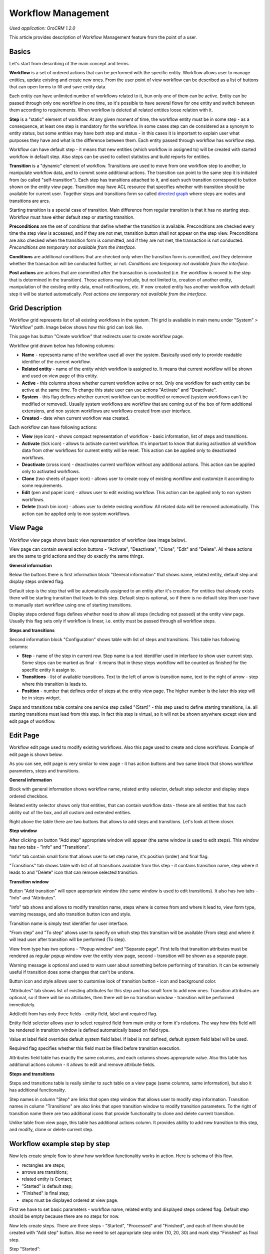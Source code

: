 Workflow Management
===================

*Used application: OroCRM 1.2.0*

This article provides description of Workflow Management feature from the point of a user.

Basics
------

Let's start from describing of the main concept and terms.

**Workflow** is a set of ordered actions that can be performed with the specific entity. Workflow allows user to
manage entities, update existing and create new ones. From the user point of view workflow can be described as a
list of buttons that can open forms to fill and save entity data.

Each entity can have unlimited number of workflows related to it, bun only one of them can be active.
Entity can be passed through only one workflow in one time, so it's possible to have several flows for one
entity and switch between them according to requirements. When workflow is deleted all related entities loose relation
with it.

**Step** is a "static" element of workflow. At any given moment of time, the workflow entity must be in some step -
as a consequence, at least one step is mandatory for the workflow. In some cases step can de considered
as a synonym to entity status, but some entities may have both step and status - in this cases it is important to
explain user what purposes they have and what is the difference between them. Each entity passed through workflow
has workflow step.

Workflow can have default step - it means that new entities (which workflow in assigned to) will be created with
started workflow in default step. Also steps can be used to collect statistics and build reports for entities.

**Transition** is a "dynamic" element of workflow. Transitions are used to move from one workflow step to another,
to manipulate workflow data, and to commit some additional actions. The transition can point to the same step
it is initiated from (so called "self-transition"). Each step has transitions attached to it,
and each such transition correspond to button shown on the entity view page. Transition may have ACL resource
that specifies whether with transition should be available for current user. Together steps and transitions form
so called `directed graph`_ where steps are nodes and transitions are arcs.

Starting transition is a special case of transition. Main difference from regular transition is that
it has no starting step. Workflow must have either default step or starting transition.

**Preconditions** are the set of conditions that define whether the transition is available.
Preconditions are checked every time the step view is accessed, and if they are not met, transition button
shall not appear on the step view. Preconditions are also checked when the transition form is committed,
and if they are not met, the transaction is not conducted.
*Preconditions are temporary not available from the interface.*

**Conditions** are additional conditions that are checked only when the transition form is committed,
and they determine whether the transaction will be conducted further, or not.
*Conditions are temporary not available from the interface.*

**Post actions** are actions that are committed after the transaction is conducted
(i.e. the workflow is moved to the step that is determined in the transition). Those actions may include,
but not limited to, creation of another entity, manipulation of the existing entity data, email notifications, etc.
If new created entity has another workflow with default step it will be started automatically.
*Post actions are temporary not available from the interface.*

.. _directed graph: http://en.wikipedia.org/wiki/Directed_graph


Grid Description
----------------

Workflow grid represents list of all existing workflows in the system. Thi grid is available in main menu
under "System" > "Workflow" path. Image below shows how this grid can look like.

.. image:: ./img/workflow_management/workflow_grid.png

This page has button "Create workflow" that redirects user to create workflow page.

Workflow grid drawn below has following columns:

* **Name** - represents name of the workflow used all over the system. Basically used only to provide readable
  identifier of the current workflow.

* **Related entity** - name of the entity which workflow is assigned to. It means that current workflow will be
  shown and used on view page of this entity.

* **Active** - this columns shows whether current workflow active or not. Only one workflow for each entity can
  be active at the same time. To change this state user can use actions "Activate" and "Deactivate".

* **System** - this flag defines whether current workflow can be modified or removed (system workflows can't be
  modified or removed). Usually system workflows are workflow that are coming out of the box of form additional
  extensions, and non system workflows are workflows created from user interface.

* **Created** - date when current workflow was created.

Each workflow can have following actions:

* **View** (eye icon) - shows compact representation of workflow - basic information, list of steps and transitions.

* **Activate** (tick icon) - allows to activate current workflow. It's important to know that during activation all
  workflow data from other workflows for current entity will be reset. This action can be applied only to
  deactivated workflows.

* **Deactivate** (cross icon) - deactivates current worfklow without any additional actions. This action can be applied
  only to activated workflows.

* **Clone** (two sheets of paper icon) - allows user to create copy of existing workflow and customize it according to
  some requirements.

* **Edit** (pen and paper icon) - allows user to edit existing workflow. This action can be applied only to
  non system workflows.

* **Delete** (trash bin icon) - allows user to delete existing workflow. All related data will be removed automatically.
  This action can be applied only to non system workflows.


View Page
---------

Workflow view page shows basic view representation of workflow (see image below).

.. image:: ./img/workflow_management/workflow_view.png

View page can contain several action buttons - "Activate", "Deactivate", "Clone", "Edit" and "Delete". All these
actions are the same to grid actions and they do exactly the same things.

**General information**

Below the buttons there is first information block "General information" that shows name, related entity,
default step and display steps ordered flag.

Default step is the step that will be automatically assigned to an entity after it's creation. For entities that
already exists there will be starting transition that leads to this step. Default step is optional, so if there is
no default step then user have to manually start workflow using one of starting transitions.

Display steps ordered flags defines whether need to show all steps (including not passed) at the entity view page.
Usually this flag sets only if workflow is linear, i.e. entity must be passed through all workflow steps.


**Steps and transitions**

Second information block "Configuration" shows table with list of steps and transitions.
This table has following columns:

* **Step** - name of the step in current row. Step name is a text identifier used in interface to show user current
  step. Some steps can be marked as final - it means that in these steps workflow will be counted as finished for
  the specific entity it assign to.

* **Transitions** - list of available transitions. Text to the left of arrow is transition name, text to the right of
  arrow - step where this transition is leads to.

* **Position** - number that defines order of steps at the entity view page. The higher number is the later this step
  will be in steps widget.

Steps and transitions table contains one service step called "(Start)" - this step used to define starting transitions,
i.e. all starting transitions must lead from this step. In fact this step is virtual, so it will not be shown
anywhere except view and edit page of workflow.


Edit Page
---------

Workflow edit page used to modify existing workflows. Also this page used to create and clone workflows. Example
of edit page is shown below.

.. image:: ./img/workflow_management/workflow_edit_overview.png

As you can see, edit page is very similar to view page - it has action buttons and two same block that shows
workflow parameters, steps and transitions.

**General information**

Block with general information shows workflow name, related entity selector, default step selector and
display steps ordered checkbox.

Related entity selector shows only that entities, that can contain workflow data - these are all entities that has
such ability out of the box, and all custom and extended entities.

Right above the table there are two buttons that allows to add steps and transitions. Let's look at them closer.


**Step window**

After clicking on button "Add step" appropriate window will appear (the same window is used to edit steps).
This window has two tabs - "Info" and "Transitions".

.. image:: ./img/workflow_management/workflow_edit_step_info.png

"Info" tab contain small form that allows user to set step name, it's position (order) and final flag.

.. image:: ./img/workflow_management/workflow_edit_step_transitions.png

"Transitions" tab shows table with list of all transitions available from this step - it contains transition name,
step where it leads to and "Delete" icon that can remove selected transition.


**Transition window**

Button "Add transition" will open appropriate window (the same window is used to edit transitions). It also has
two tabs - "Info" and "Attributes".

.. image:: ./img/workflow_management/workflow_edit_transition_info.png

"Info" tab shows and allows to modify transition name, steps where is comes from and where it lead to, view form type,
warning message, and alto transition button icon and style.

Transition name is simply text identifier for user interface.

"From step" and "To step" allows user to specify on which step this transition will be available (From step)
and where it will lead user after transition will be performed (To step).

View from type has two options - "Popup window" and "Separate page". First tells that transition attributes must be
rendered as regular popup window over the entity view page, second - transition will be shown as a separate page.

Warning message is optional and used to warn user about something before performing of transition. It can be extremely
useful if transition does some changes that can't be undone.

Button icon and style allows user to customise look of transition button - icon and background color.

.. image:: ./img/workflow_management/workflow_edit_transition_attributes.png

"Attributes" tab shows list of existing attributes for this step and has small form to add new ones.
Transition attributes are optional, so if there will be no attributes, then there will be no transition window -
transition will be performed immediately.

Add/edit from has only three fields - entity field, label and required flag.

Entity field selector allows user
to select required field from main entity or form it's relations. The way how this field will be rendered in
transition window is defined automatically based on field type.

Value at label field overrides default system field label. If label is not defined, default system field label
will be used.

Required flag specifies whether this field must be filled before transition execution.

Attributes field table has exactly the same columns, and each columns shows appropriate value. Also this table has
additional actions column - it allows to edit and remove attribute fields.


**Steps and transitions**

Steps and transitions table is really similar to such table on a view page (same columns, same information), but also
it has additional functionality.

Step names in column "Step" are links that open step window that allows user to modify step information.
Transition names in column "Transitions" are also links that open transition window to modify transition parameters.
To the right of transition name there are two additional icons that provide functionality to clone and delete
current transition.

Unlike table from view page, this table has additional actions column. It provides ability to add new transition
to this step, and modify, clone or delete current step.


Workflow example step by step
-----------------------------

Now lets create simple flow to show how workflow functionality works in action. Here is schema of this flow.

.. image:: ./img/workflow_management/workflow_example_schema.png

* rectangles are steps;
* arrows are transitions;
* related entity is Contact;
* "Started" is default step;
* "Finished" is final step;
* steps must be displayed ordered at view page.

First we have to set basic parameters -  workflow name, related entity and displayed steps ordered flag. Default step
should be empty because there are no steps for now.

.. image:: ./img/workflow_management/workflow_example_general_information.png

Now lets create steps. There are three steps - "Started", "Processed" and "Finished", and each of them
should be created with "Add step" button. Also we need to set appropriate step order (10, 20, 30) and mark step
"Finished" as final step.

Step "Started":

.. image:: ./img/workflow_management/workflow_example_step_1.png

Step "Processed":

.. image:: ./img/workflow_management/workflow_example_step_2.png

Step "Finished":

.. image:: ./img/workflow_management/workflow_example_step_3.png

Now we can select step "Started" as default step, and whole page should look like image below.

.. image:: ./img/workflow_management/workflow_example_all_steps.png

Next four transitions must be created - "Process", "Finish", "Restart" and "Reset". They can created either using
"Add transition" button or with appropriate action with plus icon from steps and transitions table.
Transition attributes and parameters:

* Process - First Name (required), Middle Name, Last Name (required);
* Finish - Assign To, Reports To;
* Restart - no attributes, must have confirmation;
* Reset - no attributes, must have confirmation.

Transition "Process":

.. image:: ./img/workflow_management/workflow_example_transition_1_1.png
.. image:: ./img/workflow_management/workflow_example_transition_1_2.png


